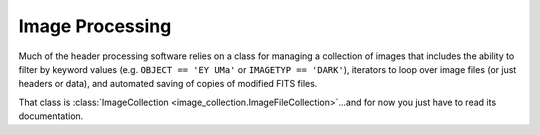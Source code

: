 Image Processing
=================

Much of the header processing software relies on a class for managing a collection of images that includes the ability to filter by keyword values (e.g. ``OBJECT == 'EY UMa'`` or ``IMAGETYP == 'DARK'``), iterators to loop over image files (or just headers or data), and automated saving of copies of modified FITS files.

That class is :class:`ImageCollection <image_collection.ImageFileCollection>`...and for now you just have to read its documentation.